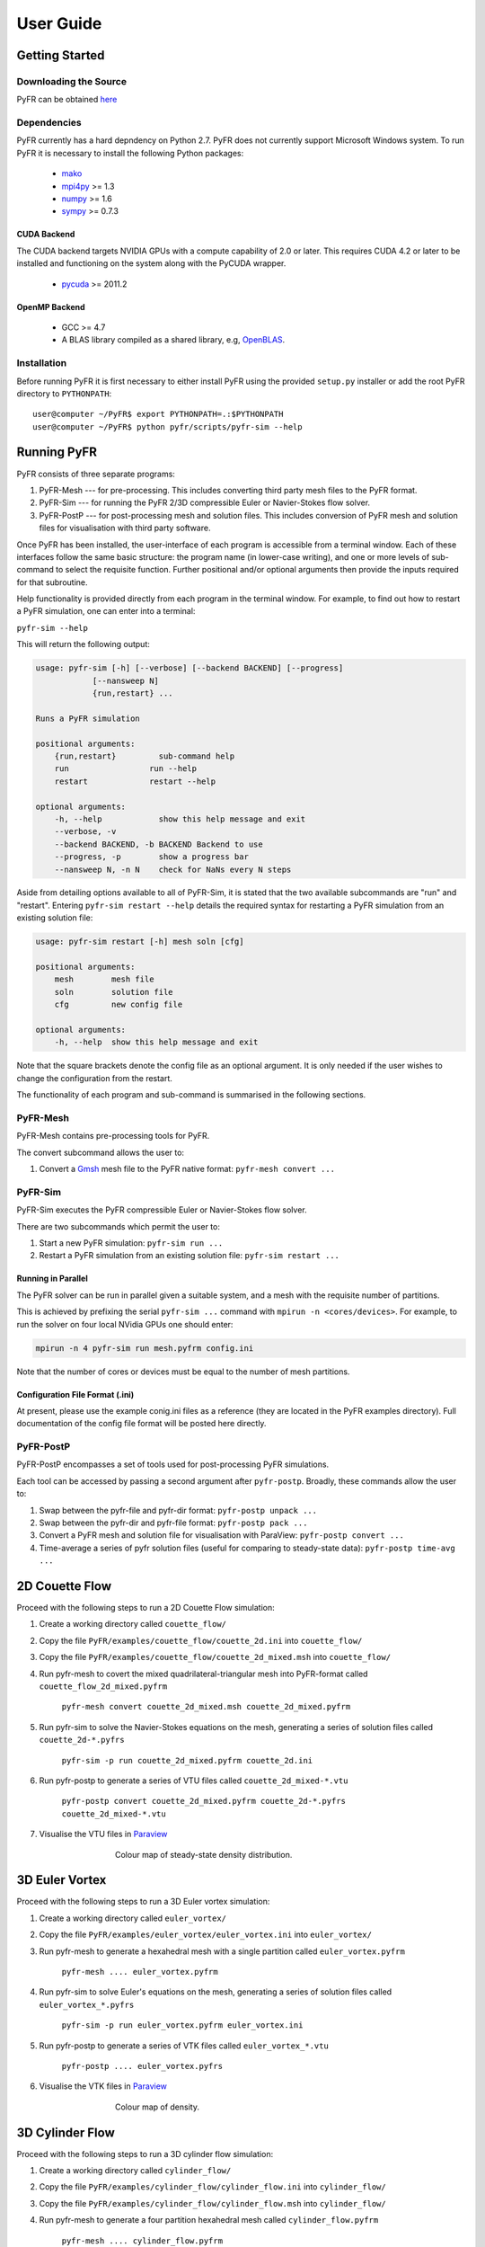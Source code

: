 **********
User Guide
**********

Getting Started
===============

Downloading the Source
----------------------

PyFR can be obtained `here <http://www.pyfr.org/download.php>`_

Dependencies
------------

PyFR currently has a hard depndency on Python 2.7.  PyFR does not currently
support Microsoft Windows system. To run PyFR it is necessary to install the
following Python packages:

  - `mako <http://www.makotemplates.org/>`_
  - `mpi4py <http://mpi4py.scipy.org/>`_ >= 1.3
  - `numpy <http://www.numpy.org/>`_ >= 1.6
  - `sympy <http://sympy.org/>`_ >= 0.7.3


CUDA Backend
^^^^^^^^^^^^

The CUDA backend targets NVIDIA GPUs with a compute capability of 2.0 or
later.  This requires CUDA 4.2 or later to be installed and functioning
on the system along with the PyCUDA wrapper.

  - `pycuda <http://mathema.tician.de/software/pycuda/>`_ >= 2011.2

OpenMP Backend
^^^^^^^^^^^^^^

  - GCC >= 4.7
  - A BLAS library compiled as a shared library,
    e.g, `OpenBLAS <http://www.openblas.net/>`_.

Installation
------------

Before running PyFR it is first necessary to
either install PyFR using the provided ``setup.py`` installer or add the
root PyFR directory to
``PYTHONPATH``::

  user@computer ~/PyFR$ export PYTHONPATH=.:$PYTHONPATH
  user@computer ~/PyFR$ python pyfr/scripts/pyfr-sim --help


Running PyFR
============

PyFR consists of three separate programs:

1. PyFR-Mesh --- for pre-processing. This includes converting third party mesh files to the PyFR format.
2. PyFR-Sim --- for running the PyFR 2/3D compressible Euler or Navier-Stokes flow solver.
3. PyFR-PostP --- for post-processing mesh and solution files. This includes conversion of PyFR mesh and solution files for visualisation with third party software.

Once PyFR has been installed, the user-interface of each program is accessible from a terminal window. Each of these interfaces follow the same basic structure:
the program name (in lower-case writing), and one or more levels of sub-command to select the requisite function. Further positional and/or optional arguments then provide
the inputs required for that subroutine.

Help functionality is provided directly from each program in the terminal window. For example, to find out how to restart a PyFR simulation, one can enter into a terminal:

``pyfr-sim --help``

This will return the following output:

.. code-block:: none

    usage: pyfr-sim [-h] [--verbose] [--backend BACKEND] [--progress]
                [--nansweep N]
                {run,restart} ...

    Runs a PyFR simulation

    positional arguments:
        {run,restart}         sub-command help
        run                 run --help
        restart             restart --help

    optional arguments:
        -h, --help            show this help message and exit
        --verbose, -v
        --backend BACKEND, -b BACKEND Backend to use
        --progress, -p        show a progress bar
        --nansweep N, -n N    check for NaNs every N steps

Aside from detailing options available to all of PyFR-Sim, it is stated that the two available subcommands are "run" and "restart". Entering ``pyfr-sim restart --help`` details
the required syntax for restarting a PyFR simulation from an existing solution file:

.. code-block:: none

    usage: pyfr-sim restart [-h] mesh soln [cfg]

    positional arguments:
        mesh        mesh file
        soln        solution file
        cfg         new config file

    optional arguments:
        -h, --help  show this help message and exit

Note that the square brackets denote the config file as an optional argument. It is only needed if the user wishes to change the configuration from the restart.


The functionality of each program and sub-command is summarised in the following sections.

PyFR-Mesh
---------

PyFR-Mesh contains pre-processing tools for PyFR.

The convert subcommand allows the user to:

1. Convert a `Gmsh <http:http://geuz.org/gmsh/>`_ mesh file to the PyFR native format: ``pyfr-mesh convert ...``

PyFR-Sim
--------

PyFR-Sim executes the PyFR compressible Euler or Navier-Stokes flow solver.

There are two subcommands which permit the user to:

1. Start a new PyFR simulation: ``pyfr-sim run ...``
2. Restart a PyFR simulation from an existing solution file: ``pyfr-sim restart ...``


Running in Parallel
^^^^^^^^^^^^^^^^^^^
The PyFR solver can be run in parallel given a suitable system, and a mesh with the requisite number of partitions.

This is achieved by prefixing the serial ``pyfr-sim ...``
command with ``mpirun -n <cores/devices>``. For example, to run the solver on four local NVidia GPUs one should enter:

.. code-block:: none

    mpirun -n 4 pyfr-sim run mesh.pyfrm config.ini

Note that the number of cores or devices must be equal to the number of mesh partitions.

Configuration File Format (.ini)
^^^^^^^^^^^^^^^^^^^^^^^^^^^^^^^^

At present, please use the example conig.ini files as a reference (they are located in the PyFR examples directory).
Full documentation of the config file format will be posted here directly.

PyFR-PostP
----------

PyFR-PostP encompasses a set of tools used for post-processing PyFR simulations.

Each tool can be accessed by passing a second argument after ``pyfr-postp``. Broadly, these commands allow
the user to:

1. Swap between the pyfr-file and pyfr-dir format: ``pyfr-postp unpack ...``
2. Swap between the pyfr-dir and pyfr-file format: ``pyfr-postp pack ...``
3. Convert a PyFR mesh and solution file for visualisation with ParaView: ``pyfr-postp convert ...``
4. Time-average a series of pyfr solution files (useful for comparing to steady-state data): ``pyfr-postp time-avg ...``

2D Couette Flow
===============

Proceed with the following steps to run a 2D Couette Flow simulation:

1. Create a working directory called ``couette_flow/``
2. Copy the file ``PyFR/examples/couette_flow/couette_2d.ini`` into ``couette_flow/``
3. Copy the file ``PyFR/examples/couette_flow/couette_2d_mixed.msh`` into ``couette_flow/``
4. Run pyfr-mesh to covert the mixed quadrilateral-triangular mesh into PyFR-format called ``couette_flow_2d_mixed.pyfrm``

    ``pyfr-mesh convert couette_2d_mixed.msh couette_2d_mixed.pyfrm``

5. Run pyfr-sim to solve the Navier-Stokes equations on the mesh, generating a series of solution files called ``couette_2d-*.pyfrs``

    ``pyfr-sim -p run couette_2d_mixed.pyfrm couette_2d.ini``

6. Run pyfr-postp to generate a series of VTU files called ``couette_2d_mixed-*.vtu``

    ``pyfr-postp convert couette_2d_mixed.pyfrm couette_2d-*.pyfrs couette_2d_mixed-*.vtu``

7. Visualise the VTU files in `Paraview <http://www.paraview.org/>`_

.. figure:: ../fig/couette_flow/couette_flow_2d_steady_state.png
   :width: 450px
   :figwidth: 450px
   :alt: cylinder flow
   :align: center

   Colour map of steady-state density distribution.

3D Euler Vortex
===============

Proceed with the following steps to run a 3D Euler vortex simulation:

1. Create a working directory called ``euler_vortex/``
2. Copy the file ``PyFR/examples/euler_vortex/euler_vortex.ini`` into ``euler_vortex/``
3. Run pyfr-mesh to generate a hexahedral mesh with a single partition called ``euler_vortex.pyfrm``

    ``pyfr-mesh .... euler_vortex.pyfrm``

4. Run pyfr-sim to solve Euler's equations on the mesh, generating a series of solution files called ``euler_vortex_*.pyfrs``

    ``pyfr-sim -p run euler_vortex.pyfrm euler_vortex.ini``

5. Run pyfr-postp to generate a series of VTK files called ``euler_vortex_*.vtu``

    ``pyfr-postp .... euler_vortex.pyfrs``

6. Visualise the VTK files in `Paraview <http://www.paraview.org/>`_

.. figure:: ../fig/euler_vortex/euler_vortex.jpg
   :width: 450px
   :figwidth: 450px
   :alt: cylinder flow
   :align: center

   Colour map of density.

3D Cylinder Flow
================

Proceed with the following steps to run a 3D cylinder flow simulation:

1. Create a working directory called ``cylinder_flow/``
2. Copy the file ``PyFR/examples/cylinder_flow/cylinder_flow.ini`` into ``cylinder_flow/``
3. Copy the file ``PyFR/examples/cylinder_flow/cylinder_flow.msh`` into ``cylinder_flow/``
4. Run pyfr-mesh to generate a four partition hexahedral mesh called ``cylinder_flow.pyfrm``

    ``pyfr-mesh .... cylinder_flow.pyfrm``

4. Run pyfr-sim on four nodes to solve the compressible Navier-Stokes equations on the mesh, generating a series of solution files called ``cylinder_flow_*.pyfrs``

    ``mpirun -n 4 pyfr-sim -p run cylinder_flow.pyfrm cylinder_flow.ini``

5. Run pyfr-postp to generate a series of VTK files called ``cylinder_flow_*.vtu``

    ``pyfr-postp .... cylinder_flow.pyfrs``

6. Visualise the VTK files in `Paraview <http://www.paraview.org/>`_

.. figure:: ../fig/cylinder_flow/cylinder_flow.jpg
   :width: 450px
   :figwidth: 450px
   :alt: cylinder flow
   :align: center

   Iso-surfaces of Q-criterion coloured by velocity magnitude.
